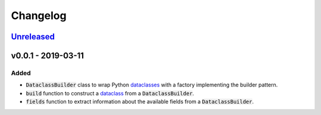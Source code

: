 Changelog
=========


Unreleased_
-----------



v0.0.1 - 2019-03-11
-------------------

Added
^^^^^

* :code:`DataclassBuilder` class to wrap Python dataclasses_ with a factory
  implementing the builder pattern.
* :code:`build` function to construct a dataclass_ from a
  :code:`DataclassBuilder`.
* :code:`fields` function to extract information about the available fields
  from a :code:`DataclassBuilder`.



.. _dataclasses: https://docs.python.org/3/library/dataclasses.html
.. _dataclass: https://docs.python.org/3/library/dataclasses.html#dataclasses.dataclass

.. _Unreleased: https://github.com/mrshannon/dataclass-builder/compare/v0.0.1...HEAD
